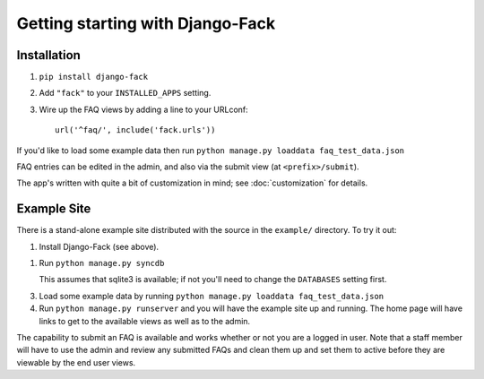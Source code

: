 Getting starting with Django-Fack
=================================

Installation
------------

1. ``pip install django-fack``

2. Add ``"fack"`` to your ``INSTALLED_APPS`` setting.

3. Wire up the FAQ views by adding a line to your URLconf::

        url('^faq/', include('fack.urls'))

If you'd like to load some example data then run
``python manage.py loaddata faq_test_data.json``

FAQ entries can be edited in the admin, and also via the submit view (at
``<prefix>/submit``).

The app's written with quite a bit of customization in mind; see
:doc:`customization` for details.

Example Site
------------

There is a stand-alone example site distributed with the source in the
``example/`` directory. To try it out:

1. Install Django-Fack (see above).

1. Run ``python manage.py syncdb`` 

   This assumes that sqlite3 is available; if not you'll need to change the
   ``DATABASES`` setting first.

3. Load some example data by running 
   ``python manage.py loaddata faq_test_data.json``

4. Run ``python manage.py runserver`` and you will have the example site up and
   running. The home page will have links to get to the available views as well    
   as to the admin.

The capability to submit an FAQ is available and works whether or not you are a
logged in user. Note that a staff member will have to use the admin and review
any submitted FAQs and clean them up and set them to active before they are
viewable by the end user views.